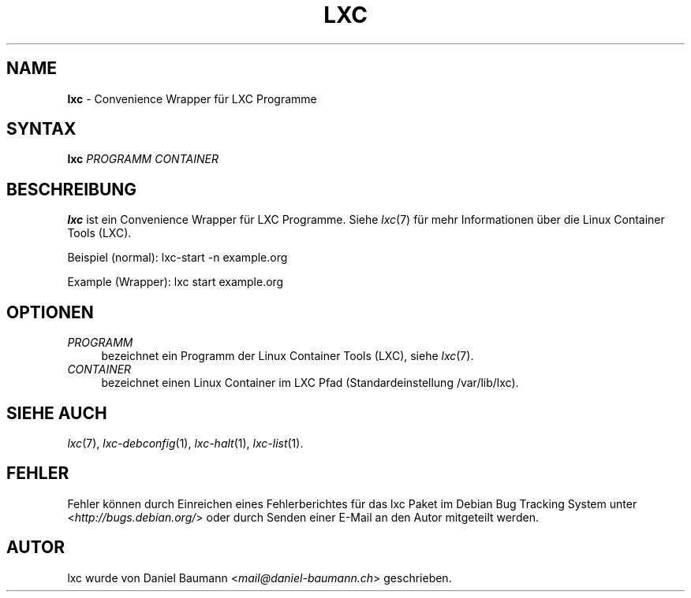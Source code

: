 .\" lxc(1) - convenience Wrapper for LXC programs
.\" Copyright (C) 2006-2013 Daniel Baumann <mail@daniel-baumann.ch>
.\"
.\" lxc comes with ABSOLUTELY NO WARRANTY; for details see COPYING.
.\" This is free software, and you are welcome to redistribute it
.\" under certain conditions; see COPYING for details.
.\"
.\"
.\"*******************************************************************
.\"
.\" This file was generated with po4a. Translate the source file.
.\"
.\"*******************************************************************
.TH LXC 1 07.02.2013 0.9.0~rc1\-1 "Linux Containers"

.SH NAME
\fBlxc\fP \- Convenience Wrapper für LXC Programme

.SH SYNTAX
\fBlxc\fP \fIPROGRAMM\fP \fICONTAINER\fP

.SH BESCHREIBUNG
\fBlxc\fP ist ein Convenience Wrapper für LXC Programme. Siehe \fIlxc\fP(7) für
mehr Informationen über die Linux Container Tools (LXC).
.PP
Beispiel (normal): lxc\-start \-n example.org
.PP
Example (Wrapper): lxc start example.org

.SH OPTIONEN
.IP \fIPROGRAMM\fP 4
bezeichnet ein Programm der Linux Container Tools (LXC), siehe \fIlxc\fP(7).
.IP \fICONTAINER\fP 4
bezeichnet einen Linux Container im LXC Pfad (Standardeinstellung
/var/lib/lxc).

.SH "SIEHE AUCH"
\fIlxc\fP(7), \fIlxc\-debconfig\fP(1), \fIlxc\-halt\fP(1), \fIlxc\-list\fP(1).

.SH FEHLER
Fehler können durch Einreichen eines Fehlerberichtes für das lxc Paket im
Debian Bug Tracking System unter <\fIhttp://bugs.debian.org/\fP> oder
durch Senden einer E\-Mail an den Autor mitgeteilt werden.

.SH AUTOR
lxc wurde von Daniel Baumann <\fImail@daniel\-baumann.ch\fP>
geschrieben.
